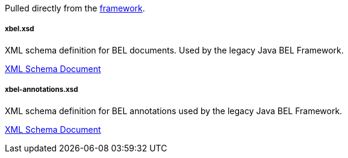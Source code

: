 Pulled directly from the
https://github.com/OpenBEL/openbel-framework[framework].

xbel.xsd
++++++++

XML schema definition for BEL documents. Used by the legacy Java BEL Framework.

http://resource.belframework.org/belframework/1.0/schema/xbel.xsd[XML Schema Document]

xbel-annotations.xsd
++++++++++++++++++++

XML schema definition for BEL annotations used by the legacy Java BEL
Framework.

http://resource.belframework.org/belframework/1.0/schema/xbel-annotations.xsd[XML Schema Document]
